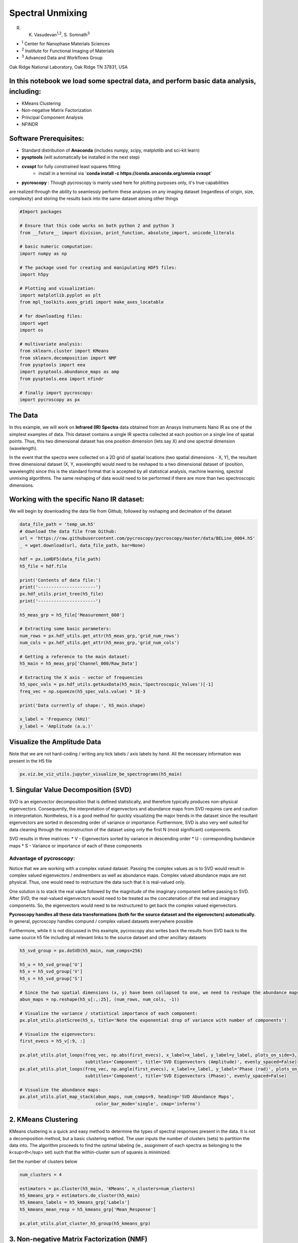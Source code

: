 

.. _sphx_glr_auto_examples_plot_spectral_unmixing.py:


=================================================================
Spectral Unmixing
=================================================================

R. K. Vasudevan\ :sup:`1,2`\ , S. Somnath\ :sup:`3`

* :sup:`1` Center for Nanophase Materials Sciences
* :sup:`2` Institute for Functional Imaging of Materials
* :sup:`3` Advanced Data and Workflows Group

Oak Ridge National Laboratory, Oak Ridge TN 37831, USA

In this notebook we load some spectral data, and perform basic data analysis, including:
========================================================================================
* KMeans Clustering
* Non-negative Matrix Factorization
* Principal Component Analysis
* NFINDR

Software Prerequisites:
=======================
* Standard distribution of **Anaconda** (includes numpy, scipy, matplotlib and sci-kit learn)
* **pysptools** (will automatically be installed in the next step)
* **cvxopt** for fully constrained least squares fitting
    * install in a terminal via **`conda install -c https://conda.anaconda.org/omnia cvxopt`**
* **pycroscopy** : Though pycroscopy is mainly used here for plotting purposes only, it's true capabilities
are realized through the ability to seamlessly perform these analyses on any imaging dataset (regardless
of origin, size, complexity) and storing the results back into the same dataset among other things




.. code-block:: python


    #Import packages

    # Ensure that this code works on both python 2 and python 3
    from __future__ import division, print_function, absolute_import, unicode_literals

    # basic numeric computation:
    import numpy as np

    # The package used for creating and manipulating HDF5 files:
    import h5py

    # Plotting and visualization:
    import matplotlib.pyplot as plt
    from mpl_toolkits.axes_grid1 import make_axes_locatable

    # for downloading files:
    import wget
    import os

    # multivariate analysis:
    from sklearn.cluster import KMeans
    from sklearn.decomposition import NMF
    from pysptools import eea
    import pysptools.abundance_maps as amp
    from pysptools.eea import nfindr

    # finally import pycroscopy:
    import pycroscopy as px







The Data
========

In this example, we will work on **Infrared (IR) Spectra** data obtained from an Anasys Instruments Nano IR
as one of the simplest examples of data. This dataset contains a single IR spectra collected at each
position on a single line of spatial points. Thus, this two dimensional dataset has one position dimension
(lets say X) and one spectral dimension (wavelength).

In the event that the spectra were collected on a 2D grid of spatial locations (two spatial dimensions -
X, Y), the resultant three dimensional dataset (X, Y, wavelength) would need to be reshaped to a two
dimensional dataset of (position, wavelength) since this is the standard format that is accepted by
all statistical analysis, machine learning, spectral unmixing algorithms. The same reshaping of data would
need to be performed if there are more than two spectroscopic dimensions.

Working with the specific Nano IR dataset:
==========================================
We will begin by downloading the data file from Github, followed by reshaping and decimation of the dataset



.. code-block:: python


    data_file_path = 'temp_um.h5'
    # download the data file from Github:
    url = 'https://raw.githubusercontent.com/pycroscopy/pycroscopy/master/data/BELine_0004.h5'
    _ = wget.download(url, data_file_path, bar=None)

    hdf = px.ioHDF5(data_file_path)
    h5_file = hdf.file

    print('Contents of data file:')
    print('----------------------')
    px.hdf_utils.print_tree(h5_file)
    print('----------------------')

    h5_meas_grp = h5_file['Measurement_000']

    # Extracting some basic parameters:
    num_rows = px.hdf_utils.get_attr(h5_meas_grp,'grid_num_rows')
    num_cols = px.hdf_utils.get_attr(h5_meas_grp,'grid_num_cols')

    # Getting a reference to the main dataset:
    h5_main = h5_meas_grp['Channel_000/Raw_Data']

    # Extracting the X axis - vector of frequencies
    h5_spec_vals = px.hdf_utils.getAuxData(h5_main,'Spectroscopic_Values')[-1]
    freq_vec = np.squeeze(h5_spec_vals.value) * 1E-3

    print('Data currently of shape:', h5_main.shape)

    x_label = 'Frequency (kHz)'
    y_label = 'Amplitude (a.u.)'





.. rst-class:: sphx-glr-script-out

 Out::

    Contents of data file:
    ----------------------
    /
    Measurement_000
    Measurement_000/Channel_000
    Measurement_000/Channel_000/Bin_FFT
    Measurement_000/Channel_000/Bin_Frequencies
    Measurement_000/Channel_000/Bin_Indices
    Measurement_000/Channel_000/Bin_Step
    Measurement_000/Channel_000/Bin_Wfm_Type
    Measurement_000/Channel_000/Excitation_Waveform
    Measurement_000/Channel_000/Noise_Floor
    Measurement_000/Channel_000/Position_Indices
    Measurement_000/Channel_000/Position_Values
    Measurement_000/Channel_000/Raw_Data
    Measurement_000/Channel_000/Spatially_Averaged_Plot_Group_000
    Measurement_000/Channel_000/Spatially_Averaged_Plot_Group_000/Bin_Frequencies
    Measurement_000/Channel_000/Spatially_Averaged_Plot_Group_000/Mean_Spectrogram
    Measurement_000/Channel_000/Spatially_Averaged_Plot_Group_000/Spectroscopic_Parameter
    Measurement_000/Channel_000/Spatially_Averaged_Plot_Group_000/Step_Averaged_Response
    Measurement_000/Channel_000/Spectroscopic_Indices
    Measurement_000/Channel_000/Spectroscopic_Values
    Measurement_000/Channel_000/UDVS
    Measurement_000/Channel_000/UDVS_Indices
    ----------------------
    Data currently of shape: (16384, 119)


Visualize the Amplitude Data
============================
Note that we are not hard-coding / writing any tick labels / axis labels by hand.
All the necessary information was present in the H5 file



.. code-block:: python


    px.viz.be_viz_utils.jupyter_visualize_be_spectrograms(h5_main)




.. image:: /auto_examples/images/sphx_glr_plot_spectral_unmixing_001.png
    :align: center


.. rst-class:: sphx-glr-script-out

 Out::

    No position datasets found as attributes of /Measurement_000/Channel_000/Spectroscopic_Values
    [2K    [2K    <matplotlib.figure.Figure at 0x7f60ced6e9e8>


1. Singular Value Decomposition (SVD)
=====================================

SVD is an eigenvector decomposition that is defined statistically, and therefore typically produces
non-physical eigenvectors. Consequently, the interpretation of eigenvectors and abundance maps from
SVD requires care and caution in interpretation. Nontheless, it is a good method for quickly
visualizing the major trends in the dataset since the resultant eigenvectors are sorted in descending
order of variance or importance. Furthermore, SVD is also very well suited for data cleaning through
the reconstruction of the dataset using only the first N (most significant) components.

SVD results in three matrices:
* V - Eigenvectors sorted by variance in descending order
* U - corresponding bundance maps
* S - Variance or importance of each of these components

Advantage of pycroscopy:
------------------------
Notice that we are working with a complex valued dataset. Passing the complex values as is to SVD would result in
complex valued eigenvectors / endmembers as well as abundance maps. Complex valued abundance maps are not physical.
Thus, one would need to restructure the data such that it is real-valued only.

One solution is to stack the real value followed by the magnitude of the imaginary component before passing to SVD.
After SVD, the real-valued eigenvectors would need to be treated as the concatenation of the real and imaginary
components. So, the eigenvectors would need to be restructured to get back the complex valued eigenvectors.

**Pycroscopy handles all these data transformations (both for the source dataset and the eigenvectors)
automatically.**  In general, pycroscopy handles compund / complex valued datasets everywhere possible

Furthermore, while it is not discussed in this example, pycroscopy also writes back the results from SVD back to
the same source h5 file including all relevant links to the source dataset and other ancillary datasets



.. code-block:: python


    h5_svd_group = px.doSVD(h5_main, num_comps=256)

    h5_u = h5_svd_group['U']
    h5_v = h5_svd_group['V']
    h5_s = h5_svd_group['S']

    # Since the two spatial dimensions (x, y) have been collapsed to one, we need to reshape the abundance maps:
    abun_maps = np.reshape(h5_u[:,:25], (num_rows, num_cols, -1))

    # Visualize the variance / statistical importance of each component:
    px.plot_utils.plotScree(h5_s, title='Note the exponential drop of variance with number of components')

    # Visualize the eigenvectors:
    first_evecs = h5_v[:9, :]

    px.plot_utils.plot_loops(freq_vec, np.abs(first_evecs), x_label=x_label, y_label=y_label, plots_on_side=3,
                             subtitles='Component', title='SVD Eigenvectors (Amplitude)', evenly_spaced=False)
    px.plot_utils.plot_loops(freq_vec, np.angle(first_evecs), x_label=x_label, y_label='Phase (rad)', plots_on_side=3,
                             subtitles='Component', title='SVD Eigenvectors (Phase)', evenly_spaced=False)

    # Visualize the abundance maps:
    px.plot_utils.plot_map_stack(abun_maps, num_comps=9, heading='SVD Abundance Maps',
                                 color_bar_mode='single', cmap='inferno')




.. rst-class:: sphx-glr-horizontal


    *

      .. image:: /auto_examples/images/sphx_glr_plot_spectral_unmixing_002.png
            :scale: 47

    *

      .. image:: /auto_examples/images/sphx_glr_plot_spectral_unmixing_003.png
            :scale: 47

    *

      .. image:: /auto_examples/images/sphx_glr_plot_spectral_unmixing_004.png
            :scale: 47

    *

      .. image:: /auto_examples/images/sphx_glr_plot_spectral_unmixing_005.png
            :scale: 47


.. rst-class:: sphx-glr-script-out

 Out::

    Performing SVD decomposition
    SVD took 3.25 seconds.  Writing results to file.


2. KMeans Clustering
====================

KMeans clustering is a quick and easy method to determine the types of spectral responses present in the
data. It is not a decomposition method, but a basic clustering method. The user inputs the number of
clusters (sets) to partition the data into. The algorithm proceeds to find the optimal labeling
(ie., assignment of each spectra as belonging to the k<sup>th</sup> set) such that the within-cluster
sum of squares is minimized.

Set the number of clusters below



.. code-block:: python


    num_clusters = 4

    estimators = px.Cluster(h5_main, 'KMeans', n_clusters=num_clusters)
    h5_kmeans_grp = estimators.do_cluster(h5_main)
    h5_kmeans_labels = h5_kmeans_grp['Labels']
    h5_kmeans_mean_resp = h5_kmeans_grp['Mean_Response']

    px.plot_utils.plot_cluster_h5_group(h5_kmeans_grp)




.. image:: /auto_examples/images/sphx_glr_plot_spectral_unmixing_006.png
    :align: center


.. rst-class:: sphx-glr-script-out

 Out::

    Performing clustering on /Measurement_000/Channel_000/Raw_Data.
    Calculated the Mean Response of each cluster.
    Writing clustering results to file.


3. Non-negative Matrix Factorization (NMF)
===========================================

NMF, or non-negative matrix factorization, is a method that is useful towards unmixing of spectral
data. It only works on data with positive real values. It operates by approximate determination of
factors (matrices) W and H, given a matrix V, as shown below

.. image:: https://upload.wikimedia.org/wikipedia/commons/f/f9/NMF.png



.. code-block:: python


    num_comps = 4

    # get the non-negative portion of the dataset
    data_mat = np.abs(h5_main)

    model = NMF(n_components=num_comps, init='random', random_state=0)
    model.fit(data_mat)

    fig, axis = plt.subplots(figsize=(5.5, 5))
    px.plot_utils.plot_line_family(axis, freq_vec, model.components_, label_prefix='NMF Component #')
    axis.set_xlabel(x_label, fontsize=12)
    axis.set_ylabel(y_label, fontsize=12)
    axis.set_title('NMF Components', fontsize=14)
    axis.legend(bbox_to_anchor=[1.0, 1.0], fontsize=12)




.. image:: /auto_examples/images/sphx_glr_plot_spectral_unmixing_007.png
    :align: center




4. NFINDR
=========

NFINDR is a geometric decomposition technique that can aid in determination of constitent spectra in data.
The basic idea is as follows. Assume that at any point *x*, the spectra measured *A(w,x)* is a
linear superposition of *k* 'pure' spectra, i.e.

*A(w,x)* = c\ :sub:`0`\ (x)a\ :sub:`0` + c\ :sub:`1`\ (x)a\ :sub:`1` + ... + c\ :sub:`k`\ (x)a\ :sub:`k`

In this case, our task consists of first determining the pure spectra {a\ :sub:`0`\ ,...,a\ :sub:`k`\ },
and then determining the coefficients {c\ :sub:`0`\ ,...,c\ :sub:`k`\ }. NFINDR determines the 'pure'
spectra by first projecting the data into a low-dimensional sub-space (typically using PCA), and then
taking the convex hull of the points in this space. Then, points are picked at random along the convex
hull and the volume of the simplex that the points form is determined. If (k+1) pure spectra are needed,
the data is reduced to (k) dimensions for this purpose. The points that maximize the volume of the
simples are taken as the most representative pure spectra available in the dataset. One way to think of
this is that any spectra that lie within the given volume can be represented as a superposition of these
constituent spectra; thus maximizing this volume allows the purest spectra to be determined.

The second task is to determine the coefficients. This is done usign the fully constrained least squares
optimization, and involves the sum-to-one constraint, to allow quantitative comparisons to be made.
More information can be found in the paper below:

`Winter, Michael E. "N-FINDR: An algorithm for fast autonomous spectral end-member determination in
hyperspectral data." SPIE's International Symposium on Optical Science, Engineering, and Instrumentation.
International Society for Optics and Photonics, 1999.
<http://proceedings.spiedigitallibrary.org/proceeding.aspx?articleid=994814>`_)



.. code-block:: python


    num_comps = 4

    # get the amplitude component of the dataset
    data_mat = np.abs(h5_main)

    nfindr_results = eea.nfindr.NFINDR(data_mat, num_comps) #Find endmembers
    end_members = nfindr_results[0]

    fig, axis = plt.subplots(figsize=(5.5, 5))
    px.plot_utils.plot_line_family(axis, freq_vec, end_members, label_prefix='NFINDR endmember #')
    axis.set_title('NFINDR Endmembers', fontsize=14)
    axis.set_xlabel(x_label, fontsize=12)
    axis.set_ylabel(y_label, fontsize=12)
    axis.legend(bbox_to_anchor=[1.0,1.0], fontsize=12)

    # fully constrained least squares model:
    fcls = amp.FCLS()
    # Find abundances:
    amap = fcls.map(data_mat[np.newaxis, :, :], end_members)

    # Reshaping amap
    amap = np.reshape(np.squeeze(amap), (num_rows, num_cols, -1))

    px.plot_utils.plot_map_stack(amap, heading='NFINDR Abundance maps', cmap=plt.cm.inferno,
                                 color_bar_mode='single');




.. rst-class:: sphx-glr-horizontal


    *

      .. image:: /auto_examples/images/sphx_glr_plot_spectral_unmixing_008.png
            :scale: 47

    *

      .. image:: /auto_examples/images/sphx_glr_plot_spectral_unmixing_009.png
            :scale: 47





.. code-block:: python


    # Close and delete the h5_file
    h5_file.close()
    os.remove(data_file_path)






**Total running time of the script:** ( 0 minutes  35.393 seconds)



.. container:: sphx-glr-footer


  .. container:: sphx-glr-download

     :download:`Download Python source code: plot_spectral_unmixing.py <plot_spectral_unmixing.py>`



  .. container:: sphx-glr-download

     :download:`Download Jupyter notebook: plot_spectral_unmixing.ipynb <plot_spectral_unmixing.ipynb>`

.. rst-class:: sphx-glr-signature

    `Generated by Sphinx-Gallery <https://sphinx-gallery.readthedocs.io>`_
